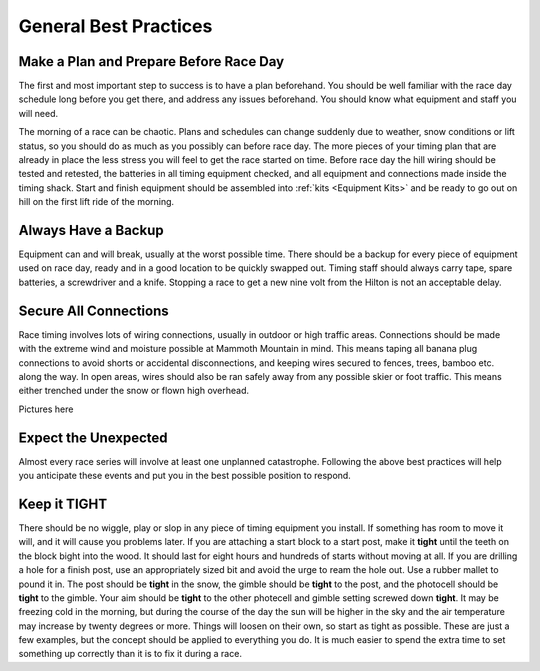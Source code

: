 ----------------------
General Best Practices
----------------------


Make a Plan and Prepare Before Race Day
---------------------------------------
The first and most important step to success is to have a plan beforehand. You should be well familiar with the race day schedule long before you get there, and address any issues beforehand. You should know what equipment and staff you will need. 

The morning of a race can be chaotic. Plans and schedules can change suddenly due to weather, snow conditions or lift status, so you should do as much as you possibly can before race day. The more pieces of your timing plan that are already in place the less stress you will feel to get the race started on time. Before race day the hill wiring should be tested and retested, the batteries in all timing equipment checked, and all equipment and connections made inside the timing shack. Start and finish equipment should be assembled into :ref:`kits <Equipment Kits>` and be ready to go out on hill on the first lift ride of the morning.

Always Have a Backup
--------------------
Equipment can and will break, usually at the worst possible time. There should be a backup for every piece of equipment used on race day, ready and in a good location to be quickly swapped out. Timing staff should always carry tape, spare batteries, a screwdriver and a knife. Stopping a race to get a new nine volt from the Hilton is not an acceptable delay.

Secure All Connections
----------------------
Race timing involves lots of wiring connections, usually in outdoor or high traffic areas. Connections should be made with the extreme wind and moisture possible at Mammoth Mountain in mind. This means taping all banana plug connections to avoid shorts or accidental disconnections, and keeping wires secured to fences, trees, bamboo etc. along the way. In open areas, wires should also be ran safely away from any possible skier or foot traffic. This means either trenched under the snow or flown high overhead.

Pictures here

Expect the Unexpected
---------------------
Almost every race series will involve at least one unplanned catastrophe. Following the above best practices will help you anticipate these events and put you in the best possible position to respond.

Keep it TIGHT
-------------
There should be no wiggle, play or slop in any piece of timing equipment you install. If something has room to move it will, and it will cause you problems later. If you are attaching a start block to a start post, make it **tight** until the teeth on the block bight into the wood. It should last for eight hours and hundreds of starts without moving at all. If you are drilling a hole for a finish post, use an appropriately sized bit and avoid the urge to ream the hole out. Use a rubber mallet to pound it in. The post should be **tight** in the snow, the gimble should be **tight** to the post, and the photocell should be **tight** to the gimble. Your aim should be **tight** to the other photecell and gimble setting screwed down **tight**. It may be freezing cold in the morning, but during the course of the day the sun will be higher in the sky and the air temperature may increase by twenty degrees or more. Things will loosen on their own, so start as tight as possible. These are just a few examples, but the concept should be applied to everything you do. It is much easier to spend the extra time to set something up correctly than it is to fix it during a race.